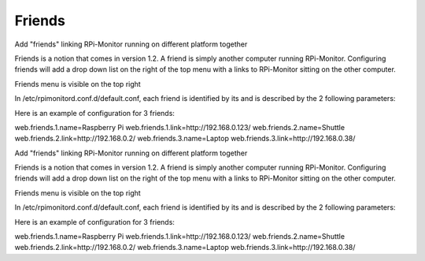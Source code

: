 Friends
=======

Add "friends" linking RPi-Monitor running on different platform together


Friends is a notion that comes in version 1.2. A friend is simply another computer running RPi-Monitor. Configuring friends will add a drop down list on the right of the top menu with a links to RPi-Monitor sitting on the other computer.


Friends menu is visible on the top right


In /etc/rpimonitord.conf.d/default.conf, each friend is identified by its and is described by the 2 following parameters:


Here is an example of configuration for 3 friends:


web.friends.1.name=Raspberry Pi web.friends.1.link=http://192.168.0.123/ web.friends.2.name=Shuttle web.friends.2.link=http://192.168.0.2/ web.friends.3.name=Laptop web.friends.3.link=http://192.168.0.38/


Add "friends" linking RPi-Monitor running on different platform together


Friends is a notion that comes in version 1.2. A friend is simply another computer running RPi-Monitor. Configuring friends will add a drop down list on the right of the top menu with a links to RPi-Monitor sitting on the other computer.


Friends menu is visible on the top right


In /etc/rpimonitord.conf.d/default.conf, each friend is identified by its and is described by the 2 following parameters:


Here is an example of configuration for 3 friends:

web.friends.1.name=Raspberry Pi 
web.friends.1.link=http://192.168.0.123/ 
web.friends.2.name=Shuttle 
web.friends.2.link=http://192.168.0.2/ 
web.friends.3.name=Laptop 
web.friends.3.link=http://192.168.0.38/


